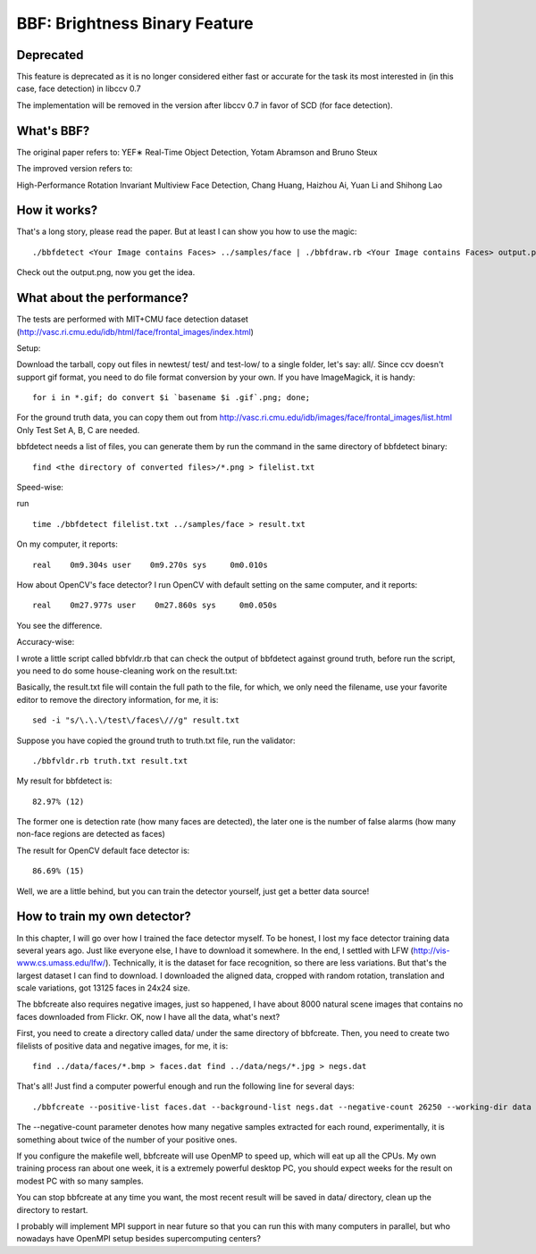 BBF: Brightness Binary Feature
==============================

Deprecated
----------

This feature is deprecated as it is no longer considered either fast or accurate for the task its most interested in (in this case, face detection) in libccv 0.7

The implementation will be removed in the version after libccv 0.7 in favor of SCD (for face detection).

What's BBF?
-----------

The original paper refers to: YEF∗ Real-Time Object Detection, Yotam Abramson and Bruno Steux

The improved version refers to:

High-Performance Rotation Invariant Multiview Face Detection, Chang Huang, Haizhou Ai, Yuan Li and Shihong Lao

How it works?
-------------

That's a long story, please read the paper. But at least I can show you how to use the magic:

::

    ./bbfdetect <Your Image contains Faces> ../samples/face | ./bbfdraw.rb <Your Image contains Faces> output.png

Check out the output.png, now you get the idea.

What about the performance?
---------------------------

The tests are performed with MIT+CMU face detection dataset (http://vasc.ri.cmu.edu/idb/html/face/frontal\_images/index.html)

Setup:

Download the tarball, copy out files in newtest/ test/ and test-low/ to a single folder, let's say: all/. Since ccv doesn't support gif format, you need to do file format conversion by your own. If you have ImageMagick, it is handy:

::

    for i in *.gif; do convert $i `basename $i .gif`.png; done;

For the ground truth data, you can copy them out from http://vasc.ri.cmu.edu/idb/images/face/frontal\_images/list.html Only Test Set A, B, C are needed.

bbfdetect needs a list of files, you can generate them by run the command in the same directory of bbfdetect binary:

::

    find <the directory of converted files>/*.png > filelist.txt

Speed-wise:

run

::

    time ./bbfdetect filelist.txt ../samples/face > result.txt

On my computer, it reports:

::

    real    0m9.304s user    0m9.270s sys     0m0.010s

How about OpenCV's face detector? I run OpenCV with default setting on the same computer, and it reports:

::

    real    0m27.977s user    0m27.860s sys     0m0.050s

You see the difference.

Accuracy-wise:

I wrote a little script called bbfvldr.rb that can check the output of bbfdetect against ground truth, before run the script, you need to do some house-cleaning work on the result.txt:

Basically, the result.txt file will contain the full path to the file, for which, we only need the filename, use your favorite editor to remove the directory information, for me, it is:

::

    sed -i "s/\.\.\/test\/faces\///g" result.txt

Suppose you have copied the ground truth to truth.txt file, run the validator:

::

    ./bbfvldr.rb truth.txt result.txt

My result for bbfdetect is:

::

    82.97% (12)

The former one is detection rate (how many faces are detected), the later one is the number of false alarms (how many non-face regions are detected as faces)

The result for OpenCV default face detector is:

::

    86.69% (15)

Well, we are a little behind, but you can train the detector yourself, just get a better data source!

How to train my own detector?
-----------------------------

In this chapter, I will go over how I trained the face detector myself. To be honest, I lost my face detector training data several years ago. Just like everyone else, I have to download it somewhere. In the end, I settled with LFW (http://vis-www.cs.umass.edu/lfw/). Technically, it is the dataset for face recognition, so there are less variations. But that's the largest dataset I can find to download. I downloaded the aligned data, cropped with random rotation, translation and scale variations, got 13125 faces in 24x24 size.

The bbfcreate also requires negative images, just so happened, I have about 8000 natural scene images that contains no faces downloaded from Flickr. OK, now I have all the data, what's next?

First, you need to create a directory called data/ under the same directory of bbfcreate. Then, you need to create two filelists of positive data and negative images, for me, it is:

::

    find ../data/faces/*.bmp > faces.dat find ../data/negs/*.jpg > negs.dat

That's all! Just find a computer powerful enough and run the following line for several days:

::

    ./bbfcreate --positive-list faces.dat --background-list negs.dat --negative-count 26250 --working-dir data

The --negative-count parameter denotes how many negative samples extracted for each round, experimentally, it is something about twice of the number of your positive ones.

If you configure the makefile well, bbfcreate will use OpenMP to speed up, which will eat up all the CPUs. My own training process ran about one week, it is a extremely powerful desktop PC, you should expect weeks for the result on modest PC with so many samples.

You can stop bbfcreate at any time you want, the most recent result will be saved in data/ directory, clean up the directory to restart.

I probably will implement MPI support in near future so that you can run this with many computers in parallel, but who nowadays have OpenMPI setup besides supercomputing centers?
